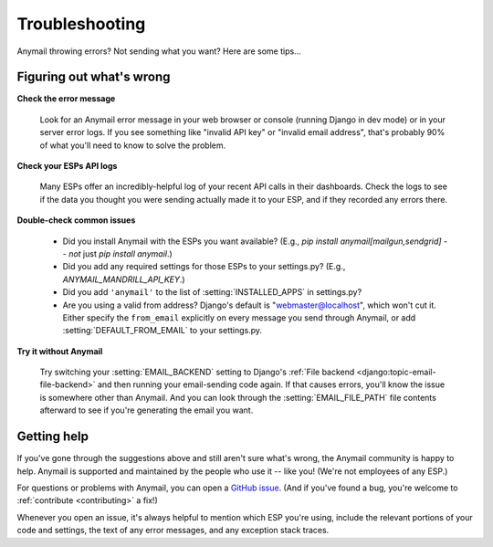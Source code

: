 .. _troubleshooting:

Troubleshooting
===============

Anymail throwing errors? Not sending what you want? Here are some tips...


Figuring out what's wrong
-------------------------

**Check the error message**

  Look for an Anymail error message in your
  web browser or console (running Django in dev mode) or in your server
  error logs. If you see something like "invalid API key"
  or "invalid email address", that's probably 90% of what you'll need to know
  to solve the problem.

**Check your ESPs API logs**

  Many ESPs offer an incredibly-helpful log
  of your recent API calls in their dashboards. Check the logs to see if the
  data you thought you were sending actually made it to your ESP, and
  if they recorded any errors there.

**Double-check common issues**

  * Did you install Anymail with the ESPs you want available?
    (E.g., `pip install anymail[mailgun,sendgrid]` -- *not* just `pip install anymail`.)
  * Did you add any required settings for those ESPs to your settings.py?
    (E.g., `ANYMAIL_MANDRILL_API_KEY`.)
  * Did you add ``'anymail'`` to the list of :setting:`INSTALLED_APPS` in settings.py?
  * Are you using a valid from address? Django's default is "webmaster@localhost",
    which won't cut it. Either specify the ``from_email`` explicitly on every message
    you send through Anymail, or add :setting:`DEFAULT_FROM_EMAIL` to your settings.py.

**Try it without Anymail**

  Try switching your :setting:`EMAIL_BACKEND` setting to
  Django's :ref:`File backend <django:topic-email-file-backend>` and then running your
  email-sending code again. If that causes errors, you'll know the issue is somewhere
  other than Anymail. And you can look through the :setting:`EMAIL_FILE_PATH`
  file contents afterward to see if you're generating the email you want.


Getting help
------------

If you've gone through the suggestions above and still aren't sure what's wrong,
the Anymail community is happy to help. Anymail is supported and maintained by the
people who use it -- like you! (We're not employees of any ESP.)

For questions or problems with Anymail, you can open a `GitHub issue`_.
(And if you've found a bug, you're welcome to :ref:`contribute <contributing>` a fix!)

Whenever you open an issue, it's always helpful to mention which ESP you're using,
include the relevant portions of your code and settings, the text of any error messages,
and any exception stack traces.


.. _GitHub issue: https://github.com/anymail/django-anymail/issues
